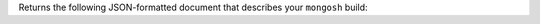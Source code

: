 Returns the following JSON-formatted document that describes 
your ``mongosh`` build:

.. code-block:: javascript
   :copyable: false

   {
   version: '1.10.1',
   distributionKind: 'packaged',
   buildArch: 'x64',
   buildPlatform: 'linux',
   buildTarget: 'unknown',
   buildTime: '2023-06-21T09:49:37.225Z',
   gitVersion: '05ad91b4dd40382a13f27abe1ae8c3f9f52a38f7',
   nodeVersion: 'v16.20.1',
   opensslVersion: '3.1.1',
   sharedOpenssl: true,
   runtimeArch: 'x64',
   runtimePlatform: 'darwin',
   deps: {
      nodeDriverVersion: '5.6.0',
      libmongocryptVersion: undefined,
      libmongocryptNodeBindingsVersion: undefined
   }
   }